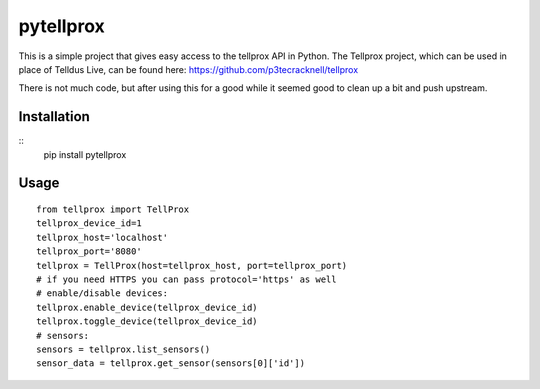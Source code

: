 **********
pytellprox
**********

This is a simple project that gives easy access to the tellprox API in Python.
The Tellprox project, which can be used in place of Telldus Live, can be found here: https://github.com/p3tecracknell/tellprox

There is not much code, but after using this for a good while it seemed good to clean up a bit and push upstream.

============
Installation
============
::
    pip install pytellprox

=====
Usage
=====
::

    from tellprox import TellProx
    tellprox_device_id=1
    tellprox_host='localhost'
    tellprox_port='8080'
    tellprox = TellProx(host=tellprox_host, port=tellprox_port)
    # if you need HTTPS you can pass protocol='https' as well
    # enable/disable devices:
    tellprox.enable_device(tellprox_device_id)
    tellprox.toggle_device(tellprox_device_id)
    # sensors:
    sensors = tellprox.list_sensors()
    sensor_data = tellprox.get_sensor(sensors[0]['id'])

